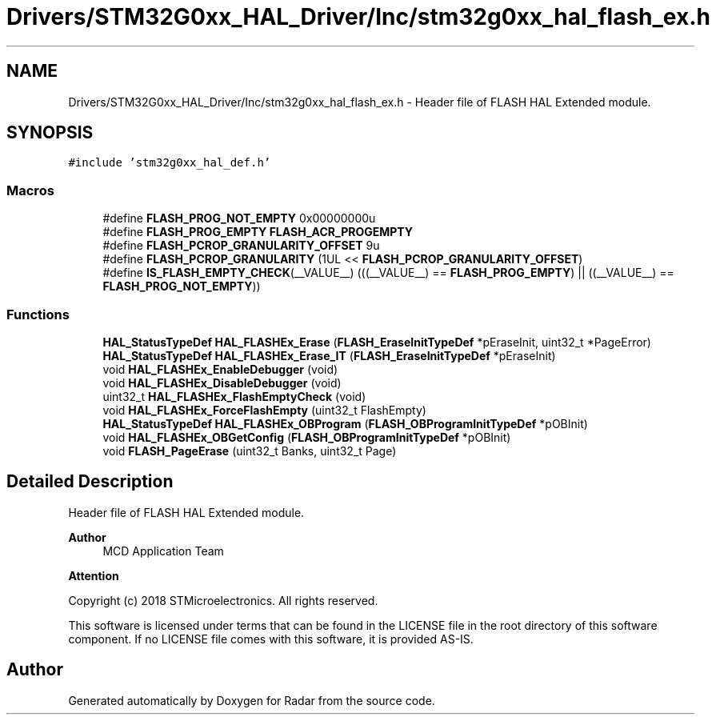 .TH "Drivers/STM32G0xx_HAL_Driver/Inc/stm32g0xx_hal_flash_ex.h" 3 "Version 1.0.0" "Radar" \" -*- nroff -*-
.ad l
.nh
.SH NAME
Drivers/STM32G0xx_HAL_Driver/Inc/stm32g0xx_hal_flash_ex.h \- Header file of FLASH HAL Extended module\&.  

.SH SYNOPSIS
.br
.PP
\fC#include 'stm32g0xx_hal_def\&.h'\fP
.br

.SS "Macros"

.in +1c
.ti -1c
.RI "#define \fBFLASH_PROG_NOT_EMPTY\fP   0x00000000u"
.br
.ti -1c
.RI "#define \fBFLASH_PROG_EMPTY\fP   \fBFLASH_ACR_PROGEMPTY\fP"
.br
.ti -1c
.RI "#define \fBFLASH_PCROP_GRANULARITY_OFFSET\fP   9u"
.br
.ti -1c
.RI "#define \fBFLASH_PCROP_GRANULARITY\fP   (1UL << \fBFLASH_PCROP_GRANULARITY_OFFSET\fP)"
.br
.ti -1c
.RI "#define \fBIS_FLASH_EMPTY_CHECK\fP(__VALUE__)   (((__VALUE__) == \fBFLASH_PROG_EMPTY\fP) || ((__VALUE__) == \fBFLASH_PROG_NOT_EMPTY\fP))"
.br
.in -1c
.SS "Functions"

.in +1c
.ti -1c
.RI "\fBHAL_StatusTypeDef\fP \fBHAL_FLASHEx_Erase\fP (\fBFLASH_EraseInitTypeDef\fP *pEraseInit, uint32_t *PageError)"
.br
.ti -1c
.RI "\fBHAL_StatusTypeDef\fP \fBHAL_FLASHEx_Erase_IT\fP (\fBFLASH_EraseInitTypeDef\fP *pEraseInit)"
.br
.ti -1c
.RI "void \fBHAL_FLASHEx_EnableDebugger\fP (void)"
.br
.ti -1c
.RI "void \fBHAL_FLASHEx_DisableDebugger\fP (void)"
.br
.ti -1c
.RI "uint32_t \fBHAL_FLASHEx_FlashEmptyCheck\fP (void)"
.br
.ti -1c
.RI "void \fBHAL_FLASHEx_ForceFlashEmpty\fP (uint32_t FlashEmpty)"
.br
.ti -1c
.RI "\fBHAL_StatusTypeDef\fP \fBHAL_FLASHEx_OBProgram\fP (\fBFLASH_OBProgramInitTypeDef\fP *pOBInit)"
.br
.ti -1c
.RI "void \fBHAL_FLASHEx_OBGetConfig\fP (\fBFLASH_OBProgramInitTypeDef\fP *pOBInit)"
.br
.ti -1c
.RI "void \fBFLASH_PageErase\fP (uint32_t Banks, uint32_t Page)"
.br
.in -1c
.SH "Detailed Description"
.PP 
Header file of FLASH HAL Extended module\&. 


.PP
\fBAuthor\fP
.RS 4
MCD Application Team 
.RE
.PP
\fBAttention\fP
.RS 4
.RE
.PP
Copyright (c) 2018 STMicroelectronics\&. All rights reserved\&.
.PP
This software is licensed under terms that can be found in the LICENSE file in the root directory of this software component\&. If no LICENSE file comes with this software, it is provided AS-IS\&. 
.SH "Author"
.PP 
Generated automatically by Doxygen for Radar from the source code\&.
